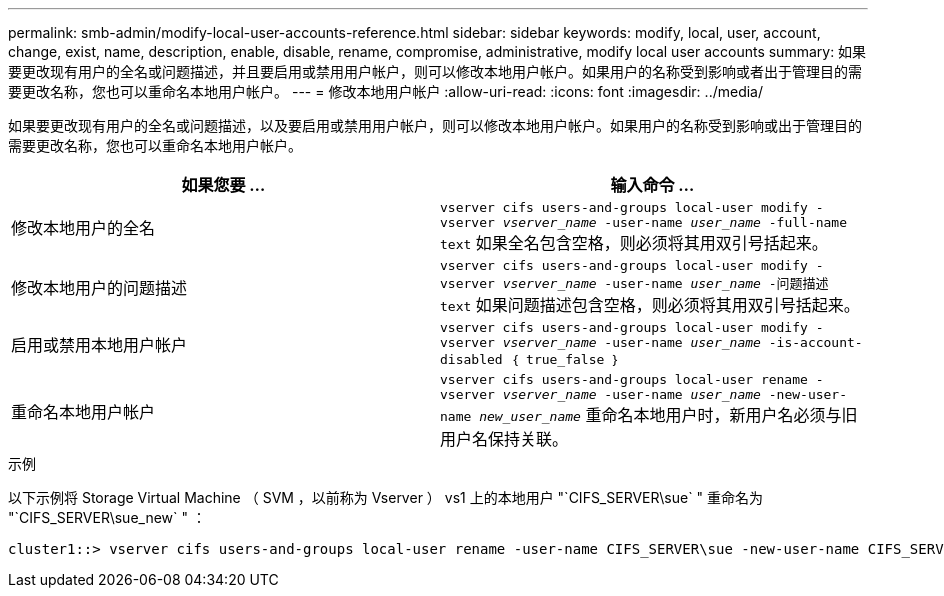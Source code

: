 ---
permalink: smb-admin/modify-local-user-accounts-reference.html 
sidebar: sidebar 
keywords: modify, local, user, account, change, exist, name, description, enable, disable, rename, compromise, administrative, modify local user accounts 
summary: 如果要更改现有用户的全名或问题描述，并且要启用或禁用用户帐户，则可以修改本地用户帐户。如果用户的名称受到影响或者出于管理目的需要更改名称，您也可以重命名本地用户帐户。 
---
= 修改本地用户帐户
:allow-uri-read: 
:icons: font
:imagesdir: ../media/


[role="lead"]
如果要更改现有用户的全名或问题描述，以及要启用或禁用用户帐户，则可以修改本地用户帐户。如果用户的名称受到影响或出于管理目的需要更改名称，您也可以重命名本地用户帐户。

|===
| 如果您要 ... | 输入命令 ... 


 a| 
修改本地用户的全名
 a| 
`vserver cifs users-and-groups local-user modify -vserver _vserver_name_ -user-name _user_name_ ‑full-name text` 如果全名包含空格，则必须将其用双引号括起来。



 a| 
修改本地用户的问题描述
 a| 
`vserver cifs users-and-groups local-user modify -vserver _vserver_name_ -user-name _user_name_ ‑问题描述 text` 如果问题描述包含空格，则必须将其用双引号括起来。



 a| 
启用或禁用本地用户帐户
 a| 
`vserver cifs users-and-groups local-user modify -vserver _vserver_name_ -user-name _user_name_ -is-account-disabled ｛ true_false ｝`



 a| 
重命名本地用户帐户
 a| 
`vserver cifs users-and-groups local-user rename -vserver _vserver_name_ -user-name _user_name_ -new-user-name _new_user_name_` 重命名本地用户时，新用户名必须与旧用户名保持关联。

|===
.示例
以下示例将 Storage Virtual Machine （ SVM ，以前称为 Vserver ） vs1 上的本地用户 "`CIFS_SERVER\sue` " 重命名为 "`CIFS_SERVER\sue_new` " ：

[listing]
----
cluster1::> vserver cifs users-and-groups local-user rename -user-name CIFS_SERVER\sue -new-user-name CIFS_SERVER\sue_new -vserver vs1
----